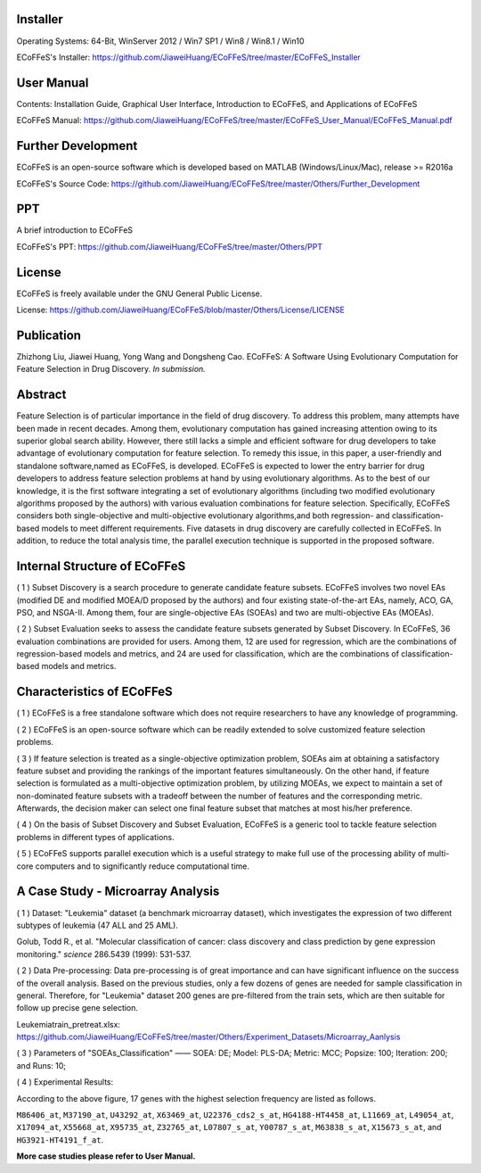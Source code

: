 .. image:: Others/Logo/logo.png
   :align: center


Installer
-----------------------------------

Operating Systems: 64-Bit, WinServer 2012 / Win7 SP1 / Win8 / Win8.1 / Win10

ECoFFeS's Installer: https://github.com/JiaweiHuang/ECoFFeS/tree/master/ECoFFeS_Installer


User Manual
-----------------------------------

Contents: Installation Guide, Graphical User Interface, Introduction to ECoFFeS, and Applications of ECoFFeS

ECoFFeS Manual: https://github.com/JiaweiHuang/ECoFFeS/tree/master/ECoFFeS_User_Manual/ECoFFeS_Manual.pdf


Further Development
-----------------------------------

ECoFFeS is an open-source software which is developed based on MATLAB (Windows/Linux/Mac), release >= R2016a

ECoFFeS's Source Code: https://github.com/JiaweiHuang/ECoFFeS/tree/master/Others/Further_Development


PPT
-----------------------------------

A brief introduction to ECoFFeS

ECoFFeS's PPT: https://github.com/JiaweiHuang/ECoFFeS/tree/master/Others/PPT


License
-----------------------------------

ECoFFeS is freely available under the GNU General Public License.

License: https://github.com/JiaweiHuang/ECoFFeS/blob/master/Others/License/LICENSE


Publication
-----------------------------------

Zhizhong Liu, Jiawei Huang, Yong Wang and Dongsheng Cao. ECoFFeS: A Software Using Evolutionary Computation for Feature Selection in Drug Discovery. *In submission.*


Abstract
-----------------------------------

Feature Selection is of particular importance in the field of drug discovery. To address this problem, many attempts have been made in recent decades. Among them, evolutionary computation has gained increasing attention owing to its superior global search ability. However, there still lacks a simple and efficient software for drug developers to take advantage of evolutionary computation for feature selection. To remedy this issue, in this paper, a user-friendly and standalone software,named as ECoFFeS, is developed. ECoFFeS is expected to lower the entry barrier for drug developers to address feature selection problems at hand by using evolutionary algorithms. As to the best of our knowledge, it is the first software integrating a set of evolutionary algorithms (including two modified evolutionary algorithms proposed by the authors) with various evaluation combinations for feature selection. Specifically, ECoFFeS considers both single-objective and multi-objective evolutionary algorithms,and both regression- and classification-based models to meet different requirements. Five datasets in drug discovery are carefully collected in ECoFFeS. In addition, to reduce the total analysis time, the parallel execution technique is supported in the proposed software.



Internal Structure of ECoFFeS
-----------------------------------
.. image:: Others/Logo/internal_structure.png
   :align: center

( 1 ) Subset Discovery is a search procedure to generate candidate feature subsets. ECoFFeS involves two novel EAs (modified DE and modified MOEA/D proposed by the authors) and four existing state-of-the-art EAs, namely, ACO, GA, PSO, and NSGA-II. Among them, four are single-objective EAs (SOEAs) and two are multi-objective EAs (MOEAs).
   
( 2 ) Subset Evaluation seeks to assess the candidate feature subsets generated by Subset Discovery. In ECoFFeS, 36 evaluation combinations are provided for users. Among them, 12 are used for regression, which are the combinations of regression-based models and metrics, and 24 are used for classification, which are the combinations of classification-based models and metrics.
   
   
Characteristics of ECoFFeS
-----------------------------------
( 1 ) ECoFFeS is a free standalone software which does not require researchers to have any knowledge of programming.

( 2 ) ECoFFeS is an open-source software which can be readily extended to solve customized feature selection problems.

( 3 ) If feature selection is treated as a single-objective optimization problem, SOEAs aim at obtaining a satisfactory feature subset and providing the rankings of the important features simultaneously. On the other hand, if feature selection is formulated as a multi-objective optimization problem, by utilizing MOEAs, we expect to maintain a set of non-dominated feature subsets with a tradeoff between the number of features and the corresponding metric. Afterwards, the decision maker can select one final feature subset that matches at most his/her preference.

( 4 ) On the basis of Subset Discovery and Subset Evaluation, ECoFFeS is a generic tool to tackle feature selection problems in different types of applications.

( 5 ) ECoFFeS supports parallel execution which is a useful strategy to make full use of the processing ability of multi-core computers and to significantly reduce computational time.


A Case Study - Microarray Analysis
-----------------------------------

( 1 ) Dataset: "Leukemia" dataset (a benchmark microarray dataset), which investigates the expression of two different subtypes of leukemia (47 ALL and 25 AML).

Golub, Todd R., et al. "Molecular classification of cancer: class discovery and class prediction by gene expression monitoring." *science* 286.5439 (1999): 531-537.

( 2 ) Data Pre-processing: Data pre-processing is of great importance and can have significant influence on the success of the overall analysis. Based on the previous studies, only a few dozens of genes are needed for sample classification in general. Therefore, for "Leukemia" dataset 200 genes are pre-filtered from the train sets, which are then suitable for follow up precise gene selection.

Leukemiatrain_pretreat.xlsx: https://github.com/JiaweiHuang/ECoFFeS/tree/master/Others/Experiment_Datasets/Microarray_Aanlysis

( 3 ) Parameters of "SOEAs_Classification" —— SOEA: DE; Model: PLS-DA; Metric: MCC; Popsize: 100; Iteration: 200; and Runs: 10;

( 4 ) Experimental Results: 

.. image:: Others/Logo/Frequency_Figure.png
   :align: center

According to the above figure, 17 genes with the highest selection frequency are listed as follows.

``M86406_at``, ``M37190_at``, ``U43292_at``, ``X63469_at``, ``U22376_cds2_s_at``, ``HG4188-HT4458_at``, ``L11669_at``, ``L49054_at``, ``X17094_at``, ``X55668_at``, ``X95735_at``, ``Z32765_at``, ``L07807_s_at``, ``Y00787_s_at``, ``M63838_s_at``, ``X15673_s_at``, and ``HG3921-HT4191_f_at``.

**More case studies please refer to User Manual.**




